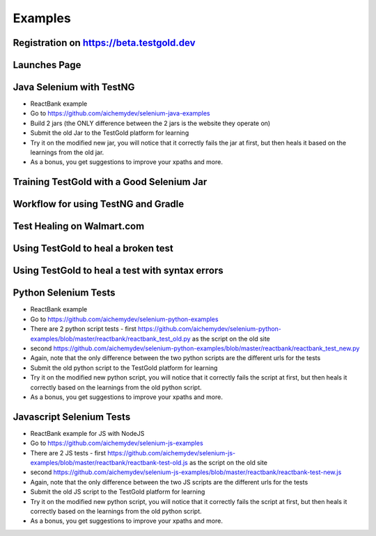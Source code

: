 Examples
=========

Registration on https://beta.testgold.dev
-----------------------------------------

.. raw:: html

    <div style="position: relative; padding-bottom: 56.25%; height: 0;"><iframe src="https://www.loom.com/embed/676b17b6a4da4bd8b09a070be0d9eb2e" frameborder="0" webkitallowfullscreen mozallowfullscreen allowfullscreen style="position: absolute; top: 0; left: 0; width: 100%; height: 100%;"></iframe></div>

Launches Page
-------------

.. raw:: html

    <div style="position: relative; padding-bottom: 56.25%; height: 0;"><iframe src="https://www.loom.com/embed/c5b7c9403e7c49b19e0773f4cc97c7aa" frameborder="0" webkitallowfullscreen mozallowfullscreen allowfullscreen style="position: absolute; top: 0; left: 0; width: 100%; height: 100%;"></iframe></div>


Java Selenium with TestNG
---------------------------
- ReactBank example
- Go to https://github.com/aichemydev/selenium-java-examples
- Build 2 jars (the ONLY difference between the 2 jars is the website they operate on)
- Submit the old Jar to the TestGold platform for learning
- Try it on the modified new jar, you will notice that it correctly fails the jar at first, but then heals it based on the learnings from the old jar.
- As a bonus, you get suggestions to improve your xpaths and more.

Training TestGold with a Good Selenium Jar
------------------------------------------

.. raw:: html

    <div style="position: relative; padding-bottom: 56.25%; height: 0;"><iframe src="https://www.loom.com/embed/1af437ff3238427c872262cfb2e643a3" frameborder="0" webkitallowfullscreen mozallowfullscreen allowfullscreen style="position: absolute; top: 0; left: 0; width: 100%; height: 100%;"></iframe></div>


Workflow for using TestNG and Gradle
------------------------------------------

.. raw:: html

    <div style="position: relative; padding-bottom: 56.25%; height: 0;"><iframe src="https://www.loom.com/embed/6ed9bbafeadf4fac98ab13f2dffa48d9" frameborder="0" webkitallowfullscreen mozallowfullscreen allowfullscreen style="position: absolute; top: 0; left: 0; width: 100%; height: 100%;"></iframe></div>
    
 
Test Healing on Walmart.com
------------------------------------------

.. raw:: html

    <div style="position: relative; padding-bottom: 56.25%; height: 0;"><iframe src="https://www.loom.com/share/41640b8885864761b886bc8693cfe256" frameborder="0" webkitallowfullscreen mozallowfullscreen allowfullscreen style="position: absolute; top: 0; left: 0; width: 100%; height: 100%;"></iframe></div>

Using TestGold to heal a broken test
-------------------------------------

.. raw:: html

    <div style="position: relative; padding-bottom: 56.25%; height: 0;"><iframe src="https://www.loom.com/embed/9c904f5e494840528046b577e20a9440" frameborder="0" webkitallowfullscreen mozallowfullscreen allowfullscreen style="position: absolute; top: 0; left: 0; width: 100%; height: 100%;"></iframe></div>


Using TestGold to heal a test with syntax errors
-------------------------------------------------

.. raw:: html

    <div style="position: relative; padding-bottom: 56.25%; height: 0;"><iframe src="https://www.loom.com/embed/d11b6a37eabb42ccbf2a34db57e3b5fa" frameborder="0" webkitallowfullscreen mozallowfullscreen allowfullscreen style="position: absolute; top: 0; left: 0; width: 100%; height: 100%;"></iframe></div>

Python Selenium Tests
---------------------------
- ReactBank example
- Go to https://github.com/aichemydev/selenium-python-examples
- There are 2 python script tests - first https://github.com/aichemydev/selenium-python-examples/blob/master/reactbank/reactbank_test_old.py as the script on the old site
- second https://github.com/aichemydev/selenium-python-examples/blob/master/reactbank/reactbank_test_new.py
- Again, note that the only difference between the two python scripts are the different urls for the tests
- Submit the old python script to the TestGold platform for learning
- Try it on the modified new python script, you will notice that it correctly fails the script at first, but then heals it correctly based on the learnings from the old python script.
- As a bonus, you get suggestions to improve your xpaths and more.

Javascript Selenium Tests
---------------------------
- ReactBank example for JS with NodeJS
- Go to https://github.com/aichemydev/selenium-js-examples
- There are 2 JS tests - first https://github.com/aichemydev/selenium-js-examples/blob/master/reactbank/reactbank-test-old.js as the script on the old site
- second https://github.com/aichemydev/selenium-js-examples/blob/master/reactbank/reactbank-test-new.js
- Again, note that the only difference between the two JS scripts are the different urls for the tests
- Submit the old JS script to the TestGold platform for learning
- Try it on the modified new python script, you will notice that it correctly fails the script at first, but then heals it correctly based on the learnings from the old python script.
- As a bonus, you get suggestions to improve your xpaths and more.
